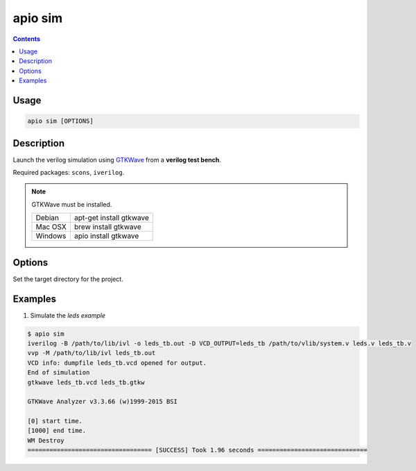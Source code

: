 .. _cmd_sim:

apio sim
========

.. contents::

Usage
-----

.. code::

    apio sim [OPTIONS]

Description
-----------

Launch the verilog simulation using `GTKWave <http://gtkwave.sourceforge.net>`_ from a **verilog test bench**.

Required packages: ``scons``, ``iverilog``.

.. image:: ../../../resources/images/gtkwave-simulation.png

.. note::

  GTKWave must be installed.

  +---------+-------------------------+
  | Debian  | apt-get install gtkwave |
  +---------+-------------------------+
  | Mac OSX | brew install gtkwave    |
  +---------+-------------------------+
  | Windows | apio install gtkwave    |
  +---------+-------------------------+

Options
-------

.. option::
    -p, --project-dir

Set the target directory for the project.

Examples
--------


1. Simulate the *leds example*

.. code::

  $ apio sim
  iverilog -B /path/to/lib/ivl -o leds_tb.out -D VCD_OUTPUT=leds_tb /path/to/vlib/system.v leds.v leds_tb.v
  vvp -M /path/to/lib/ivl leds_tb.out
  VCD info: dumpfile leds_tb.vcd opened for output.
  End of simulation
  gtkwave leds_tb.vcd leds_tb.gtkw

  GTKWave Analyzer v3.3.66 (w)1999-2015 BSI

  [0] start time.
  [1000] end time.
  WM Destroy
  ================================== [SUCCESS] Took 1.96 seconds ==============================

.. Executing: scons -Q sim -f /path/to/SConstruct
